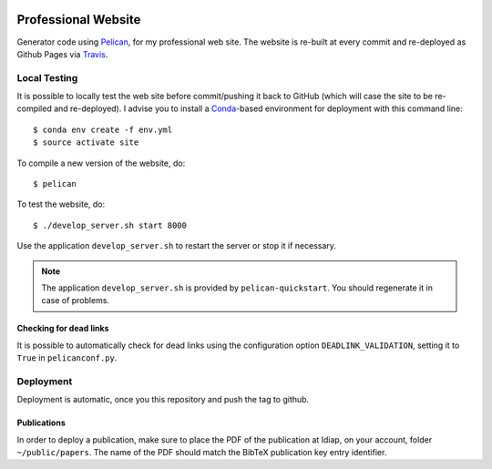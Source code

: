 .. image:: https://travis-ci.org/anjos/site.svg?branch=master
   :target: https://travis-ci.org/anjos/site

----------------------
 Professional Website
----------------------

Generator code using Pelican_, for my professional web site. The website is
re-built at every commit and re-deployed as Github Pages via Travis_.


Local Testing
-------------

It is possible to locally test the web site before commit/pushing it back to
GitHub (which will case the site to be re-compiled and re-deployed). I advise
you to install a Conda_-based environment for deployment with this command
line::

  $ conda env create -f env.yml
  $ source activate site


To compile a new version of the website, do::

  $ pelican

To test the website, do::

  $ ./develop_server.sh start 8000

Use the application ``develop_server.sh`` to restart the server or stop it if
necessary.

.. note::

   The application ``develop_server.sh`` is provided by ``pelican-quickstart``.
   You should regenerate it in case of problems.


Checking for dead links
=======================

It is possible to automatically check for dead links using the configuration
option ``DEADLINK_VALIDATION``, setting it to ``True`` in ``pelicanconf.py``.


Deployment
----------

Deployment is automatic, once you this repository and push the tag to github.


Publications
============

In order to deploy a publication, make sure to place the PDF of the publication
at Idiap, on your account, folder ``~/public/papers``. The name of the PDF
should match the BibTeX publication key entry identifier.



.. Place your references after this line
.. _conda: http://conda.pydata.org/miniconda.html
.. _pelican: http://getpelican.com
.. _travis: https://docs.travis-ci.com
